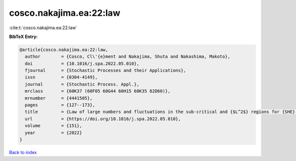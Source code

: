 cosco.nakajima.ea:22:law
========================

:cite:t:`cosco.nakajima.ea:22:law`

**BibTeX Entry:**

.. code-block:: bibtex

   @article{cosco.nakajima.ea:22:law,
     author        = {Cosco, Cl\'{e}ment and Nakajima, Shuta and Nakashima, Makoto},
     doi           = {10.1016/j.spa.2022.05.010},
     fjournal      = {Stochastic Processes and their Applications},
     issn          = {0304-4149},
     journal       = {Stochastic Process. Appl.},
     mrclass       = {60K37 (60F05 60G44 60H15 60K35 82D60)},
     mrnumber      = {4441505},
     pages         = {127--173},
     title         = {Law of large numbers and fluctuations in the sub-critical and {$L^2$} regions for {SHE} and {KPZ} equation in dimension {\$d\geq3\$}},
     url           = {https://doi.org/10.1016/j.spa.2022.05.010},
     volume        = {151},
     year          = {2022}
   }

`Back to index <../By-Cite-Keys.html>`_
